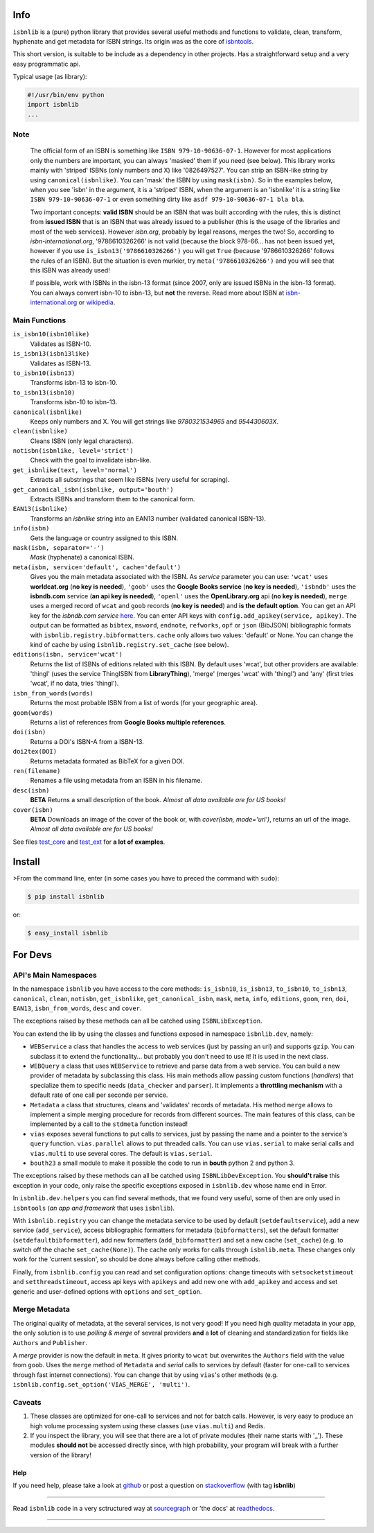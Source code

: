 .. image:: https://pypip.in/v/isbnlib/badge.svg?style=flat
    :target: https://pypi.python.org/pypi/isbnlib/
    :alt: Latest Version

.. image:: https://pypip.in/py_versions/isbnlib/badge.svg?style=flat
    :target: https://pypi.python.org/pypi/isbnlib/
    :alt: Python Versions

.. image:: https://pypip.in/license/isbnlib/badge.svg?style=flat
    :target: https://pypi.python.org/pypi/isbnlib/
    :alt: License

.. image:: https://sourcegraph.com/api/repos/github.com/xlcnd/isbnlib/.badges/status.svg
    :target: https://sourcegraph.com/github.com/xlcnd/isbnlib
    :alt: Graph

.. image:: https://readthedocs.org/projects/isbnlib/badge/?version=latest
    :target: http://isbnlib.readthedocs.org/en/latest/
    :alt: Documentation Status

.. image:: https://coveralls.io/repos/xlcnd/isbnlib/badge.svg?branch=v3.5.4
    :target: https://coveralls.io/r/xlcnd/isbnlib?branch=v3.5.4
    :alt: Coverage

.. image:: https://travis-ci.org/xlcnd/isbnlib.svg?branch=v3.5.4
    :target: https://travis-ci.org/xlcnd/isbnlib
    :alt: Built Status

.. image:: https://ci.appveyor.com/api/projects/status/github/xlcnd/isbnlib?branch=v3.5.4&svg=true
    :target: https://ci.appveyor.com/project/xlcnd/isbnlib
    :alt: Windows Built Status


Info
====

``isbnlib`` is a (pure) python library that provides several
useful methods and functions to validate, clean, transform, hyphenate and
get metadata for ISBN strings. Its origin was as the core of isbntools_.

This short version, is suitable to be include as a dependency in other projects.
Has a straightforward setup and a very easy programmatic api.


Typical usage (as library):

.. code-block:: python

    #!/usr/bin/env python
    import isbnlib
    ...



Note
----

   The official form of an ISBN is something like ``ISBN 979-10-90636-07-1``. However for most
   applications only the numbers are important, you can always 'masked' them if you need (see below).
   This library works mainly with 'striped' ISBNs  (only numbers and X) like '0826497527'. You can
   strip an ISBN-like string by using ``canonical(isbnlike)``. You can
   'mask' the ISBN by using ``mask(isbn)``. So in the examples below, when you see 'isbn'
   in the argument, it is a 'striped' ISBN, when the argument is an 'isbnlike' it is a string
   like ``ISBN 979-10-90636-07-1`` or even something dirty like ``asdf 979-10-90636-07-1 bla bla``.

   Two important concepts: **valid ISBN** should be an ISBN that was built according with the rules,
   this is distinct from **issued ISBN** that is an ISBN that was already issued to a publisher
   (this is the usage of the libraries and most of the web services).
   However *isbn.org*, probably by legal reasons, merges the two!
   So, according to *isbn-international.org*, '9786610326266' is not valid (because the block 978-66...
   has not been issued yet, however if you use ``is_isbn13('9786610326266')`` you will get ``True``
   (because '9786610326266' follows the rules of an ISBN). But the situation is even murkier,
   try ``meta('9786610326266')`` and you will see that this ISBN was already used!

   If possible, work with ISBNs in the isbn-13 format (since 2007, only are issued ISBNs in the isbn-13
   format). You can always convert isbn-10 to isbn-13, but **not** the reverse.
   Read more about ISBN at isbn-international.org_ or wikipedia_.



Main Functions
--------------

``is_isbn10(isbn10like)``
	Validates as ISBN-10.

``is_isbn13(isbn13like)``
	Validates as ISBN-13.

``to_isbn10(isbn13)``
	Transforms isbn-13 to isbn-10.

``to_isbn13(isbn10)``
	Transforms isbn-10 to isbn-13.

``canonical(isbnlike)``
	Keeps only numbers and X. You will get strings like `9780321534965` and `954430603X`.

``clean(isbnlike)``
	Cleans ISBN (only legal characters).

``notisbn(isbnlike, level='strict')``
	Check with the goal to invalidate isbn-like.

``get_isbnlike(text, level='normal')``
	Extracts all substrings that seem like ISBNs (very useful for scraping).

``get_canonical_isbn(isbnlike, output='bouth')``
	Extracts ISBNs and transform them to the canonical form.

``EAN13(isbnlike)``
	Transforms an `isbnlike` string into an EAN13 number (validated canonical ISBN-13).

``info(isbn)``
	Gets the language or country assigned to this ISBN.

``mask(isbn, separator='-')``
	`Mask` (hyphenate) a canonical ISBN.

``meta(isbn, service='default', cache='default')``
    Gives you the main metadata associated with the ISBN. As `service` parameter you can use:
    ``'wcat'`` uses **worldcat.org**
    (**no key is needed**), ``'goob'`` uses the **Google Books service** (**no key is needed**),
    ``'isbndb'`` uses the **isbndb.com** service (**an api key is needed**),
    ``'openl'`` uses the **OpenLibrary.org** api (**no key is needed**), ``merge`` uses
    a merged record of ``wcat`` and ``goob`` records (**no key is needed**) and
    **is the default option**.
    You can get an API key for the *isbndb.com service* here_.  You can enter API keys
    with ``config.add_apikey(service, apikey)``.
    The output can be formatted as ``bibtex``, ``msword``, ``endnote``, ``refworks``,
    ``opf`` or ``json`` (BibJSON) bibliographic formats with ``isbnlib.registry.bibformatters``.
    ``cache`` only allows two values: 'default' or None. You can change the kind of cache by using
    ``isbnlib.registry.set_cache`` (see below).

``editions(isbn, service='wcat')``
    Returns the list of ISBNs of editions related with this ISBN. By default
    uses 'wcat', but other providers are available: 'thingl' (uses the
    service ThingISBN from **LibraryThing**), 'merge' (merges 'wcat' with 'thingl')
    and 'any' (first tries 'wcat', if no data, tries 'thingl').

``isbn_from_words(words)``
	Returns the most probable ISBN from a list of words (for your geographic area).

``goom(words)``
	Returns a list of references from **Google Books multiple references**.

``doi(isbn)``
	Returns a DOI's ISBN-A from a ISBN-13.

``doi2tex(DOI)``
	Returns metadata formated as BibTeX for a given DOI.

``ren(filename)``
	Renames a file using metadata from an ISBN in his filename.

``desc(isbn)``
    **BETA** Returns a small description of the book.
    *Almost all data available are for US books!*

``cover(isbn)``
    **BETA** Downloads an image of the cover of the book or, with
    `cover(isbn, mode='url')`, returns an url of the image.
    *Almost all data available are for US books!*


See files test_core_ and test_ext_ for **a lot of examples**.


Install
=======

>From the command line, enter (in some cases you have to preced the
command with ``sudo``):


.. code-block:: bash

    $ pip install isbnlib

or:

.. code-block:: bash

    $ easy_install isbnlib



For Devs
========


API's Main Namespaces
---------------------

In the namespace ``isbnlib`` you have access to the core methods:
``is_isbn10``, ``is_isbn13``, ``to_isbn10``, ``to_isbn13``, ``canonical``,
``clean``, ``notisbn``, ``get_isbnlike``, ``get_canonical_isbn``, ``mask``,
``meta``, ``info``, ``editions``, ``goom``, ``ren``, ``doi``, ``EAN13``,
``isbn_from_words``, ``desc`` and ``cover``.

The exceptions raised by these methods can all be catched using ``ISBNLibException``.


You can extend the lib by using the classes and functions exposed in
namespace ``isbnlib.dev``, namely:

* ``WEBService`` a class that handles the access to web
  services (just by passing an url) and supports ``gzip``.
  You can subclass it to extend the functionality... but
  probably you don't need to use it! It is used in the next class.

* ``WEBQuery`` a class that uses ``WEBService`` to retrieve and parse
  data from a web service. You can build a new provider of metadata
  by subclassing this class.
  His main methods allow passing custom
  functions (*handlers*) that specialize them to specific needs (``data_checker`` and
  ``parser``). It implements a **throttling mechanism** with a default rate of
  one call per seconde per service.

* ``Metadata`` a class that structures, cleans and 'validates' records of
  metadata. His method ``merge`` allows to implement a simple merging
  procedure for records from different sources. The main features of this class, can be
  implemented by a call to the ``stdmeta`` function instead!

* ``vias`` exposes several functions to put calls to services, just by passing the name and
  a pointer to the service's ``query`` function.
  ``vias.parallel`` allows to put threaded calls. 
  You can use ``vias.serial`` to make serial calls and
  ``vias.multi`` to use several cores. The default is ``vias.serial``.

* ``bouth23`` a small module to make it possible the code to run
  in **bouth** python 2 and python 3.

The exceptions raised by these methods can all be catched using ``ISBNLibDevException``.
You **should't raise** this exception in your code, only raise the specific exceptions
exposed in ``isbnlib.dev`` whose name end in Error.


In ``isbnlib.dev.helpers`` you can find several methods, that we found very useful, some of then
are only used in ``isbntools`` (*an app and framework* that uses ``isbnlib``).


With ``isbnlib.registry`` you can change the metadata service to be used by default (``setdefaultservice``),
add a new service (``add_service``), access bibliographic formatters for metadata (``bibformatters``),
set the default formatter (``setdefaultbibformatter``), add new formatters (``add_bibformatter``) and
set a new cache (``set_cache``) (e.g. to switch off the chache ``set_cache(None)``).
The cache only works for calls through ``isbnlib.meta``. These changes only work for the 'current session',
so should be done always before calling other methods.


Finally, from ``isbnlib.config`` you can read and set configuration options:
change timeouts with ``setsocketstimeout`` and ``setthreadstimeout``,
access api keys with ``apikeys`` and add new one with ``add_apikey`` and
access and set generic and user-defined options with ``options`` and ``set_option``.




Merge Metadata
--------------

The original quality of metadata, at the several services, is not very good!
If you need high quality metadata in your app, the only solution is to use
*polling & merge* of several providers **and** a **lot** of cleaning and standardization
for fields like ``Authors`` and ``Publisher``.

A *merge* provider is now the default in ``meta``.
It gives priority to ``wcat`` but overwrites the ``Authors`` field with the value from ``goob``.
Uses the ``merge`` method of ``Metadata`` and *serial* calls to services
by default (faster for one-call to services through fast internet connections).
You can change that by using ``vias``'s other methods
(e.g. ``isbnlib.config.set_option('VIAS_MERGE', 'multi')``.


Caveats
-------


1. These classes are optimized for one-call to services and not for batch calls. However,
   is very easy to produce an high volume processing system using these classes
   (use ``vias.multi``) and Redis.

2. If you inspect the library, you will see that there are a lot of private modules
   (their name starts with '_'). These modules **should not** be accessed directly since,
   with high probability, your program will break with a further version of the library!



Help
____


If you need help, please take a look at github_ or post a question on
stackoverflow_ (with tag **isbnlib**)


----------------------------------------------------------------------------------------------

.. class:: center

Read ``isbnlib`` code in a very sctructured way at sourcegraph_ or 'the docs' at readthedocs_.

----------------------------------------------------------------------------------------------


.. _github: https://github.com/xlcnd/isbnlib/issues

.. _range: https://www.isbn-international.org/range_file_generation

.. _here: http://isbndb.com/api/v2/docs

.. _isbntools: https://pypi.python.org/pypi/isbntools

.. _sourcegraph: http://bit.ly/ISBNLib_srcgraph

.. _readthedocs: http://bit.ly/ISBNLib_rtd

.. _stackoverflow: http://stackoverflow.com/questions/tagged/isbnlib

.. _test_core: https://github.com/xlcnd/isbnlib/blob/master/isbnlib/test/test_core.py

.. _test_ext: https://github.com/xlcnd/isbnlib/blob/master/isbnlib/test/test_ext.py

.. _isbn-international.org: https://www.isbn-international.org/content/what-isbn

.. _wikipedia: http://en.wikipedia.org/wiki/International_Standard_Book_Number


